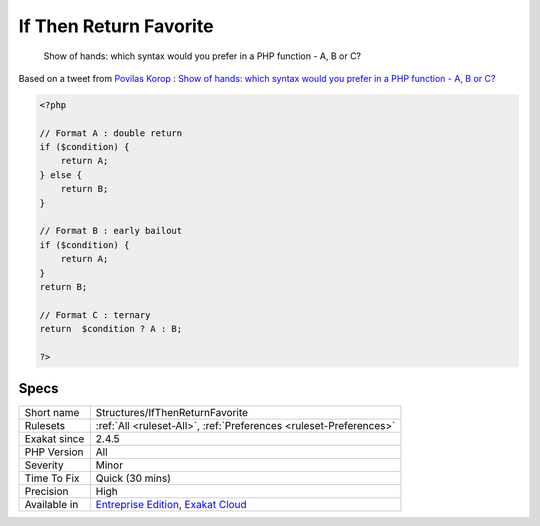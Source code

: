 .. _structures-ifthenreturnfavorite:

.. _if-then-return-favorite:

If Then Return Favorite
+++++++++++++++++++++++

  Show of hands: which syntax would you prefer in a PHP function - A, B or C?  
Based on a tweet from `Povilas Korop <https://twitter.com/PovilasKorop>`_ : `Show of hands: which syntax would you prefer in a PHP function - A, B or C?  <https://twitter.com/exakat/status/1542585298562998274>`_

.. code-block:: php
   
   <?php
   
   // Format A : double return
   if ($condition) {
       return A;
   } else {
       return B;
   }
   
   // Format B : early bailout
   if ($condition) {
       return A;
   } 
   return B;
   
   // Format C : ternary
   return  $condition ? A : B;
   
   ?>

Specs
_____

+--------------+-------------------------------------------------------------------------------------------------------------------------+
| Short name   | Structures/IfThenReturnFavorite                                                                                         |
+--------------+-------------------------------------------------------------------------------------------------------------------------+
| Rulesets     | :ref:`All <ruleset-All>`, :ref:`Preferences <ruleset-Preferences>`                                                      |
+--------------+-------------------------------------------------------------------------------------------------------------------------+
| Exakat since | 2.4.5                                                                                                                   |
+--------------+-------------------------------------------------------------------------------------------------------------------------+
| PHP Version  | All                                                                                                                     |
+--------------+-------------------------------------------------------------------------------------------------------------------------+
| Severity     | Minor                                                                                                                   |
+--------------+-------------------------------------------------------------------------------------------------------------------------+
| Time To Fix  | Quick (30 mins)                                                                                                         |
+--------------+-------------------------------------------------------------------------------------------------------------------------+
| Precision    | High                                                                                                                    |
+--------------+-------------------------------------------------------------------------------------------------------------------------+
| Available in | `Entreprise Edition <https://www.exakat.io/entreprise-edition>`_, `Exakat Cloud <https://www.exakat.io/exakat-cloud/>`_ |
+--------------+-------------------------------------------------------------------------------------------------------------------------+


